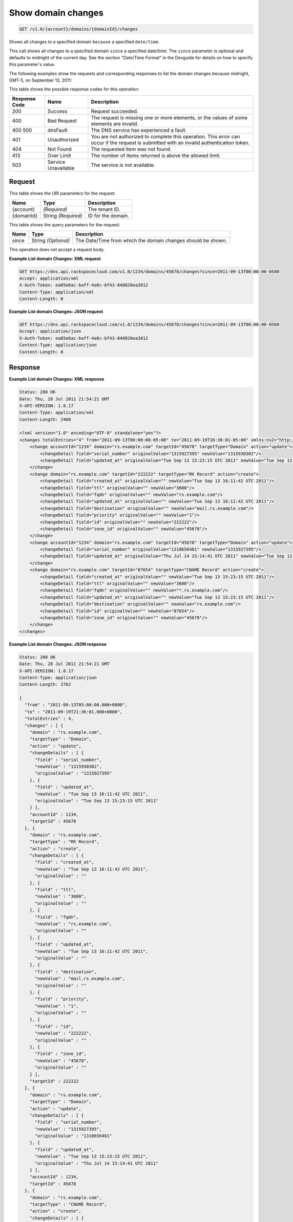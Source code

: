 
.. THIS OUTPUT IS GENERATED FROM THE WADL. DO NOT EDIT.

.. _api-operations-get-show-domain-changes-v1.0-account-domains-domainid-changes:

Show domain changes
^^^^^^^^^^^^^^^^^^^^^^^^^^^^^^^^^^^^^^^^^^^^^^^^^^^^^^^^^^^^^^^^^^^^^^^^^^^^^^^^

.. code::

    GET /v1.0/{account}/domains/{domainId}/changes

Shows all changes to a specified domain ``because`` a specified ``date/time``.

This call shows all changes to a specified domain ``since`` a specified date/time. The ``since`` parameter is optional and defaults to midnight of the current day. See the section "Date/Time Format" in the Devguide for details on how to specify this parameter's value.

The following examples show the requests and corresponding responses to list the domain changes because midnight, GMT-5, on September 13, 2011:



This table shows the possible response codes for this operation:


+--------------------------+-------------------------+-------------------------+
|Response Code             |Name                     |Description              |
+==========================+=========================+=========================+
|200                       |Success                  |Request succeeded.       |
+--------------------------+-------------------------+-------------------------+
|400                       |Bad Request              |The request is missing   |
|                          |                         |one or more elements, or |
|                          |                         |the values of some       |
|                          |                         |elements are invalid.    |
+--------------------------+-------------------------+-------------------------+
|400 500                   |dnsFault                 |The DNS service has      |
|                          |                         |experienced a fault.     |
+--------------------------+-------------------------+-------------------------+
|401                       |Unauthorized             |You are not authorized   |
|                          |                         |to complete this         |
|                          |                         |operation. This error    |
|                          |                         |can occur if the request |
|                          |                         |is submitted with an     |
|                          |                         |invalid authentication   |
|                          |                         |token.                   |
+--------------------------+-------------------------+-------------------------+
|404                       |Not Found                |The requested item was   |
|                          |                         |not found.               |
+--------------------------+-------------------------+-------------------------+
|413                       |Over Limit               |The number of items      |
|                          |                         |returned is above the    |
|                          |                         |allowed limit.           |
+--------------------------+-------------------------+-------------------------+
|503                       |Service Unavailable      |The service is not       |
|                          |                         |available.               |
+--------------------------+-------------------------+-------------------------+


Request
""""""""""""""""




This table shows the URI parameters for the request:

+--------------------------+-------------------------+-------------------------+
|Name                      |Type                     |Description              |
+==========================+=========================+=========================+
|{account}                 |*(Required)*             |The tenant ID.           |
+--------------------------+-------------------------+-------------------------+
|{domainId}                |String *(Required)*      |ID for the domain.       |
+--------------------------+-------------------------+-------------------------+



This table shows the query parameters for the request:

+--------------------------+-------------------------+-------------------------+
|Name                      |Type                     |Description              |
+==========================+=========================+=========================+
|since                     |String *(Optional)*      |The Date/Time from which |
|                          |                         |the domain changes       |
|                          |                         |should be shown.         |
+--------------------------+-------------------------+-------------------------+




This operation does not accept a request body.




**Example List domain Changes: XML request**


.. code::

    GET https://dns.api.rackspacecloud.com/v1.0/1234/domains/45678/changes?since=2011-09-13T00:00:00-0500
    Accept: application/xml
    X-Auth-Token: ea85e6ac-baff-4a6c-bf43-848020ea3812
    Content-Type: application/xml
    Content-Length: 0
    


**Example List domain Changes: JSON request**


.. code::

    GET https://dns.api.rackspacecloud.com/v1.0/1234/domains/45678/changes?since=2011-09-13T00:00:00-0500
    Accept: application/json
    X-Auth-Token: ea85e6ac-baff-4a6c-bf43-848020ea3812
    Content-Type: application/json
    Content-Length: 0
    


Response
""""""""""""""""










**Example List domain Changes: XML response**


.. code::

    Status: 200 OK
    Date: Thu, 28 Jul 2011 21:54:21 GMT
    X-API-VERSION: 1.0.17
    Content-Type: application/xml
    Content-Length: 2460
    
    <?xml version="1.0" encoding="UTF-8" standalone="yes"?>
    <changes totalEntries="4" from="2011-09-13T00:00:00-05:00" to="2011-09-19T16:36:01-05:00" xmlns:ns2="http://www.w3.org/2005/Atom" xmlns="http://docs.rackspacecloud.com/dns/api/v1.0" xmlns:ns3="http://docs.rackspacecloud.com/dns/api/management/v1.0">
        <change accountId="1234" domain="rs.example.com" targetId="45678" targetType="Domain" action="update">
            <changeDetail field="serial_number" originalValue="1315927395" newValue="1315930302"/>
            <changeDetail field="updated_at" originalValue="Tue Sep 13 15:23:15 UTC 2011" newValue="Tue Sep 13 16:11:42 UTC 2011"/>
        </change>
        <change domain="rs.example.com" targetId="222222" targetType="MX Record" action="create">
            <changeDetail field="created_at" originalValue="" newValue="Tue Sep 13 16:11:42 UTC 2011"/>
            <changeDetail field="ttl" originalValue="" newValue="3600"/>
            <changeDetail field="fqdn" originalValue="" newValue="rs.example.com"/>
            <changeDetail field="updated_at" originalValue="" newValue="Tue Sep 13 16:11:42 UTC 2011"/>
            <changeDetail field="destination" originalValue="" newValue="mail.rs.example.com"/>
            <changeDetail field="priority" originalValue="" newValue="1"/>
            <changeDetail field="id" originalValue="" newValue="222222"/>
            <changeDetail field="zone_id" originalValue="" newValue="45678"/>
        </change>
        <change accountId="1234" domain="rs.example.com" targetId="45678" targetType="Domain" action="update">
            <changeDetail field="serial_number" originalValue="1310656481" newValue="1315927395"/>
            <changeDetail field="updated_at" originalValue="Thu Jul 14 15:14:41 UTC 2011" newValue="Tue Sep 13 15:23:15 UTC 2011"/>
        </change>
        <change domain="rs.example.com" targetId="87654" targetType="CNAME Record" action="create">
            <changeDetail field="created_at" originalValue="" newValue="Tue Sep 13 15:23:15 UTC 2011"/>
            <changeDetail field="ttl" originalValue="" newValue="3600"/>
            <changeDetail field="fqdn" originalValue="" newValue="*.rs.example.com"/>
            <changeDetail field="updated_at" originalValue="" newValue="Tue Sep 13 15:23:15 UTC 2011"/>
            <changeDetail field="destination" originalValue="" newValue="rs.example.com"/>
            <changeDetail field="id" originalValue="" newValue="87654"/>
            <changeDetail field="zone_id" originalValue="" newValue="45678"/>
        </change>
    </changes>
    


**Example List domain Changes: JSON response**


.. code::

    Status: 200 OK
    Date: Thu, 28 Jul 2011 21:54:21 GMT
    X-API-VERSION: 1.0.17
    Content-Type: application/json
    Content-Length: 2762
    
    {
      "from" : "2011-09-13T05:00:00.000+0000",
      "to" : "2011-09-19T21:36:01.000+0000",
      "totalEntries" : 4,
      "changes" : [ {
        "domain" : "rs.example.com",
        "targetType" : "Domain",
        "action" : "update",
        "changeDetails" : [ {
          "field" : "serial_number",
          "newValue" : "1315930302",
          "originalValue" : "1315927395"
        }, {
          "field" : "updated_at",
          "newValue" : "Tue Sep 13 16:11:42 UTC 2011",
          "originalValue" : "Tue Sep 13 15:23:15 UTC 2011"
        } ],
        "accountId" : 1234,
        "targetId" : 45678
      }, {
        "domain" : "rs.example.com",
        "targetType" : "MX Record",
        "action" : "create",
        "changeDetails" : [ {
          "field" : "created_at",
          "newValue" : "Tue Sep 13 16:11:42 UTC 2011",
          "originalValue" : ""
        }, {
          "field" : "ttl",
          "newValue" : "3600",
          "originalValue" : ""
        }, {
          "field" : "fqdn",
          "newValue" : "rs.example.com",
          "originalValue" : ""
        }, {
          "field" : "updated_at",
          "newValue" : "Tue Sep 13 16:11:42 UTC 2011",
          "originalValue" : ""
        }, {
          "field" : "destination",
          "newValue" : "mail.rs.example.com",
          "originalValue" : ""
        }, {
          "field" : "priority",
          "newValue" : "1",
          "originalValue" : ""
        }, {
          "field" : "id",
          "newValue" : "222222",
          "originalValue" : ""
        }, {
          "field" : "zone_id",
          "newValue" : "45678",
          "originalValue" : ""
        } ],
        "targetId" : 222222
      }, {
        "domain" : "rs.example.com",
        "targetType" : "Domain",
        "action" : "update",
        "changeDetails" : [ {
          "field" : "serial_number",
          "newValue" : "1315927395",
          "originalValue" : "1310656481"
        }, {
          "field" : "updated_at",
          "newValue" : "Tue Sep 13 15:23:15 UTC 2011",
          "originalValue" : "Thu Jul 14 15:14:41 UTC 2011"
        } ],
        "accountId" : 1234,
        "targetId" : 45678
      }, {
        "domain" : "rs.example.com",
        "targetType" : "CNAME Record",
        "action" : "create",
        "changeDetails" : [ {
          "field" : "created_at",
          "newValue" : "Tue Sep 13 15:23:15 UTC 2011",
          "originalValue" : ""
        }, {
          "field" : "ttl",
          "newValue" : "3600",
          "originalValue" : ""
        }, {
          "field" : "fqdn",
          "newValue" : "*.rs.example.com",
          "originalValue" : ""
        }, {
          "field" : "updated_at",
          "newValue" : "Tue Sep 13 15:23:15 UTC 2011",
          "originalValue" : ""
        }, {
          "field" : "destination",
          "newValue" : "rs.example.com",
          "originalValue" : ""
        }, {
          "field" : "id",
          "newValue" : "87654",
          "originalValue" : ""
        }, {
          "field" : "zone_id",
          "newValue" : "45678",
          "originalValue" : ""
        } ],
        "targetId" : 87654
      } ]
    }

